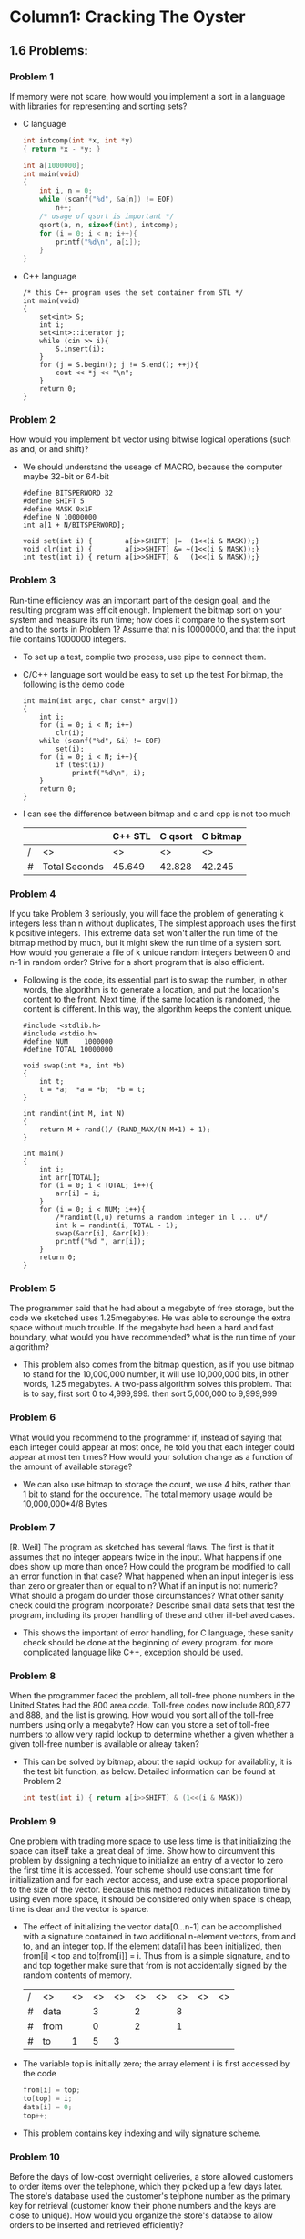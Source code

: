 * Column1: Cracking The Oyster

** 1.6 Problems:

*** Problem 1
    If memory were not scare, how would you implement a sort in a language with libraries for representing and sorting sets?
    + C language
      #+begin_src c
        int intcomp(int *x, int *y)
        { return *x - *y; }
        
        int a[1000000];
        int main(void)
        {
            int i, n = 0;
            while (scanf("%d", &a[n]) != EOF)
                n++;
            /* usage of qsort is important */
            qsort(a, n, sizeof(int), intcomp);
            for (i = 0; i < n; i++){
                printf("%d\n", a[i]);
            }
        }
      #+end_src
    + C++ language
      #+begin_src c++
        /* this C++ program uses the set container from STL */
        int main(void)
        {
            set<int> S;
            int i;
            set<int>::iterator j;
            while (cin >> i){
                S.insert(i);
            }
            for (j = S.begin(); j != S.end(); ++j){
                cout << *j << "\n";
            }
            return 0;
        }                
      #+end_src


*** Problem 2
    How would you implement bit vector using bitwise logical operations (such as and, or and shift)?
    + We should understand the useage of MACRO, because the computer maybe 32-bit or 64-bit
      #+begin_src c bitwise_operation_demo
        #define BITSPERWORD 32
        #define SHIFT 5
        #define MASK 0x1F
        #define N 10000000
        int a[1 + N/BITSPERWORD];
        
        void set(int i) {        a[i>>SHIFT] |=  (1<<(i & MASK));}
        void clr(int i) {        a[i>>SHIFT] &= ~(1<<(i & MASK));}
        int test(int i) { return a[i>>SHIFT] &   (1<<(i & MASK));}
      #+end_src


*** Problem 3
    Run-time efficiency was an important part of the design goal, and the resulting program was efficit enough.
    Implement the bitmap sort on your system and measure its run time; how does it compare to the system sort and
    to the sorts in Problem 1? Assume that n is 10000000, and that the input file contains 1000000 integers.
    + To set up a test, complie two process, use pipe to connect them.
    + C/C++ language sort would be easy to set up the test
      For bitmap, the following is the demo code
      #+begin_src c build_up_test
        int main(int argc, char const* argv[])
        {
            int i;
            for (i = 0; i < N; i++)
                clr(i);
            while (scanf("%d", &i) != EOF)
                set(i);
            for (i = 0; i < N; i++){
                if (test(i))
                    printf("%d\n", i);
            }
            return 0;
        }
      #+end_src
    + I can see the difference between bitmap and c and cpp is not too much

      |   |               | C++ STL | C qsort | C bitmap |
      |---+---------------+---------+---------+----------|
      | / | <>            | <>      | <>      | <>       |
      | # | Total Seconds | 45.649  | 42.828  | 42.245   |


*** Problem 4
    If you take Problem 3 seriously, you will face the problem of generating k integers less than n without duplicates,
    The simplest approach uses the first k positive integers. This extreme data set won't alter the run time of the 
    bitmap method by much, but it might skew the run time of a system sort. How would you generate a file of k unique
    random integers between 0 and n-1 in random order? Strive for a short program that is also efficient.
    + Following is the code, its essential part is to swap the number, in other words, the algorithm is to generate a location,
      and put the location's content to the front. Next time, if the same location is randomed, the content is different.
      In this way, the algorithm keeps the content unique.
      #+begin_src c unique_random_set
        #include <stdlib.h>
        #include <stdio.h>
        #define NUM    1000000
        #define TOTAL 10000000
        
        void swap(int *a, int *b)
        {
            int t;
            t = *a;  *a = *b;  *b = t;
        }
        
        int randint(int M, int N)
        {
            return M + rand()/ (RAND_MAX/(N-M+1) + 1);
        }
        
        int main()
        {
            int i;
            int arr[TOTAL];
            for (i = 0; i < TOTAL; i++){
                arr[i] = i;
            }
            for (i = 0; i < NUM; i++){
                /*randint(l,u) returns a random integer in l ... u*/
                int k = randint(i, TOTAL - 1);
                swap(&arr[i], &arr[k]);
                printf("%d ", arr[i]);
            }
            return 0;
        }      
      #+end_src

        
        

*** Problem 5
    The programmer said that he had about a megabyte of free storage, but the code
    we sketched uses 1.25megabytes. He was able to scrounge the extra space without
    much trouble. If the megabyte had been a hard and fast boundary, what would you
    have recommended? what is the run time of your algorithm?
    + This problem also comes from the bitmap question, as if you use bitmap to stand
      for the 10,000,000 number, it will use 10,000,000 bits, in other words, 1.25 
      megabytes. A two-pass algorithm solves this problem. That is to say, first sort
      0 to 4,999,999. then sort 5,000,000 to 9,999,999


*** Problem 6
    What would you recommend to the programmer if, instead of saying that each integer
    could appear at most once, he told you that each integer could appear at most ten
    times? How would your solution change as a function of the amount of available 
    storage?
    + We can also use bitmap to storage the count, we use 4 bits, rather than 1 bit to 
      stand for the occurence. The total memory usage would be 10,000,000*4/8 Bytes


*** Problem 7
    [R. Weil] The program as sketched has several flaws. The first is that it assumes that
    no integer appears twice in the input. What happens if one does show up more than once?
    How could the program be modified to call an error function in that case? What happened
    when an input integer is less than zero or greater than or equal to n? What if an input
    is not numeric? What should a progam do under those circumstances? What other sanity 
    check could the program incorporate? Describe small data sets that test the program, 
    including its proper handling of these and other ill-behaved cases.
    + This shows the important of error handling, for C language, these sanity check should
      be done at the beginning of every program. for more complicated language like C++, 
      exception should be used.


*** Problem 8
    When the programmer faced the problem, all toll-free phone numbers in the United States
    had the 800 area code. Toll-free codes now include 800,877 and 888, and the list is 
    growing. How would you sort all of the toll-free numbers using only a megabyte? How can
    you store a set of toll-free numbers to allow very rapid lookup to determine whether a 
    given whether a given toll-free number is available or alreay taken?
    + This can be solved by bitmap, about the rapid lookup for availablity, it is the test
      bit function, as below. Detailed information can be found at Problem 2
      #+begin_src c 
         int test(int i) { return a[i>>SHIFT] & (1<<(i & MASK))
      #+end_src


*** Problem 9
    One problem with trading more space to use less time is that  initializing the space can
    itself take a great deal of time. Show how to circumvent this problem by dssigning a 
    technique to initialize an entry of a vector to zero the first time it is accessed. Your
    scheme should use constant time for initialization and for each vector access, and use 
    extra space proportional to the size of the vector. Because this method reduces initialization 
    time by using even more space, it should be considered only when space is cheap, time is
    dear and the vector is sparce.
    + The effect of initializing the vector data[0...n-1] can be accomplished with a signature 
      contained in two additional n-element vectors, from and to, and an integer top. If the
      element data[i] has been initialized, then from[i] < top and to[from[i]] = i. Thus from
      is a simple signature, and to and top together make sure that from is not accidentally signed
      by the random contents of memory.
   
      | / | <>   | <> | <> | <> | <> | <> | <> | <> | <> |
      | # | data |    |  3 |    |  2 |    |  8 |    |    |
      |---+------+----+----+----+----+----+----+----+----|
      | # | from |    |  0 |    |  2 |    |  1 |    |    |
      |---+------+----+----+----+----+----+----+----+----|
      | # | to   |  1 |  5 |  3 |    |    |    |    |    |
                                  

    + The variable top is initially zero; the array element i is first accessed by the code
      #+begin_src c
         from[i] = top;
         to[top] = i;
         data[i] = 0;
         top++;
      #+end_src

    + This problem contains key indexing and wily signature scheme.

*** Problem 10
    Before the days of low-cost overnight deliveries, a store allowed customers to 
    order items over the telephone, which they picked up a few days later. The store's
    database used the customer's telphone number as the primary key for retrieval 
    (customer know their phone numbers and the keys are close to unique). How would
    you organize the store's databse to allow orders to be inserted and retrieved efficiently?
    + The store placed the paper orders forms in a 10*10 array of bins, using the last
      two digits of the customer's phone number as the hash index. When the customer
      telephoned an order, it was placed in the proper bin. When the customer arrived 
      to retrieve the merchandise, the salesperson sequentially searched through the 
      orders in the appropriate bin - This is classical 'open hasing with collision 
      resolution by sequential search'
    + The last two digit of the phone number are 
      quite close to random and therefore an excellent hash function, while the first
      two digit would be a horrible hash function - why? Some municipalities use a 
      similar scheme to record deeds in sets of record books.


*** Problem 11
    In the early 1980's Lockheed engineers transmitted daily a dozen drawins from a
    Computer Aided Design(CAD) System in their Sunnyvale, California, plant to a
    test station in Santa Cruz. Although the facilites was just 25 miles apart, an
    automobile courier service took over an hour (due to traffic jams and mountain
    roads) and cost a hundred dollars per day. Propose alternative data transmission
    schemes and estimate their cost
    + The answer seems like a joke: the engineer use the pigeon to transmit file.

*** Problem 12
    Pioneers of human space flight soon realized the need for writing implements that 
    work well in the extreme environment of space. A popular urban legend asserts that
    the United States National Aeronautics and Space Administration (NASA) solved the
    problem with a million dollars of research to develop a spcial pen. According to 
    the legend, how did the former Soviet Union solve the same problem?
    + Pencil, of course.
